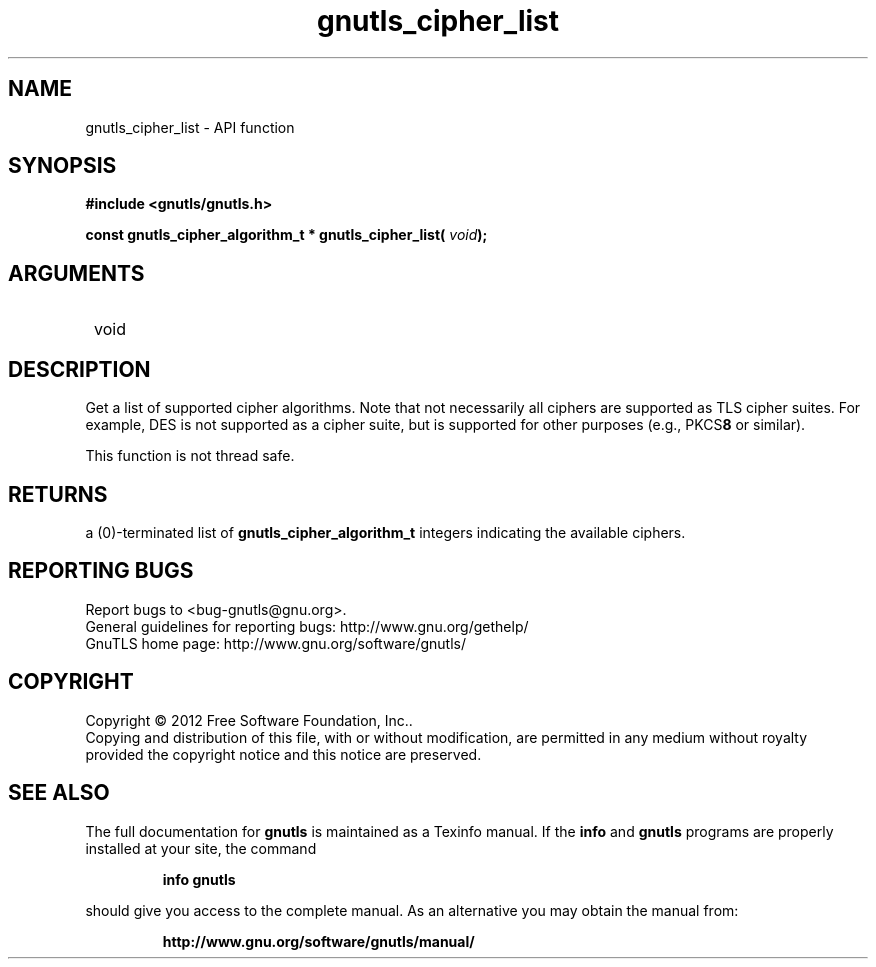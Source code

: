 .\" DO NOT MODIFY THIS FILE!  It was generated by gdoc.
.TH "gnutls_cipher_list" 3 "3.1.12" "gnutls" "gnutls"
.SH NAME
gnutls_cipher_list \- API function
.SH SYNOPSIS
.B #include <gnutls/gnutls.h>
.sp
.BI "const gnutls_cipher_algorithm_t * gnutls_cipher_list( " void ");"
.SH ARGUMENTS
.IP " void" 12
.SH "DESCRIPTION"

Get a list of supported cipher algorithms.  Note that not
necessarily all ciphers are supported as TLS cipher suites.  For
example, DES is not supported as a cipher suite, but is supported
for other purposes (e.g., PKCS\fB8\fP or similar).

This function is not thread safe.
.SH "RETURNS"
a (0)\-terminated list of \fBgnutls_cipher_algorithm_t\fP
integers indicating the available ciphers.
.SH "REPORTING BUGS"
Report bugs to <bug-gnutls@gnu.org>.
.br
General guidelines for reporting bugs: http://www.gnu.org/gethelp/
.br
GnuTLS home page: http://www.gnu.org/software/gnutls/

.SH COPYRIGHT
Copyright \(co 2012 Free Software Foundation, Inc..
.br
Copying and distribution of this file, with or without modification,
are permitted in any medium without royalty provided the copyright
notice and this notice are preserved.
.SH "SEE ALSO"
The full documentation for
.B gnutls
is maintained as a Texinfo manual.  If the
.B info
and
.B gnutls
programs are properly installed at your site, the command
.IP
.B info gnutls
.PP
should give you access to the complete manual.
As an alternative you may obtain the manual from:
.IP
.B http://www.gnu.org/software/gnutls/manual/
.PP
